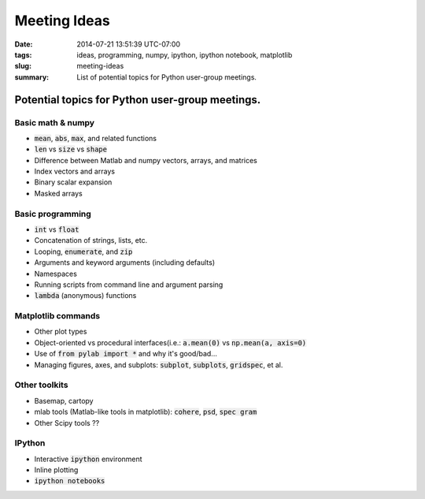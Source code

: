 Meeting Ideas
==================

:date: 2014-07-21 13:51:39 UTC-07:00
:tags: ideas, programming, numpy, ipython, ipython notebook, matplotlib
:slug: meeting-ideas
:summary: List of potential topics for Python user-group meetings.

.. default-role:: code

Potential topics for Python user-group meetings.
------------------------------------------------

Basic math & numpy
~~~~~~~~~~~~~~~~~~~
* `mean`, `abs`, `max`, and related functions
* `len` vs `size` vs `shape`
* Difference between Matlab and numpy vectors, arrays, and matrices
* Index vectors and arrays
* Binary scalar expansion
* Masked arrays

Basic programming
~~~~~~~~~~~~~~~~~
* `int` vs `float`
*  Concatenation of strings, lists, etc.
* Looping, `enumerate`, and `zip`
* Arguments and keyword arguments (including defaults)
* Namespaces
* Running scripts from command line and argument parsing
* `lambda` (anonymous) functions

Matplotlib commands
~~~~~~~~~~~~~~~~~~~~~
* Other plot types
* Object-oriented vs procedural interfaces(i.e.: `a.mean(0)` vs `np.mean(a, axis=0)`
* Use of `from pylab import *` and why it's good/bad...
* Managing figures, axes, and subplots: `subplot`, `subplots`, `gridspec`, et al.

Other toolkits
~~~~~~~~~~~~~~~~~
* Basemap, cartopy
* mlab tools (Matlab-like tools in matplotlib): `cohere`, `psd`, `spec gram`
* Other Scipy tools ??

IPython
~~~~~~~~~~~~
* Interactive `ipython` environment
* Inline plotting
* `ipython notebooks`
